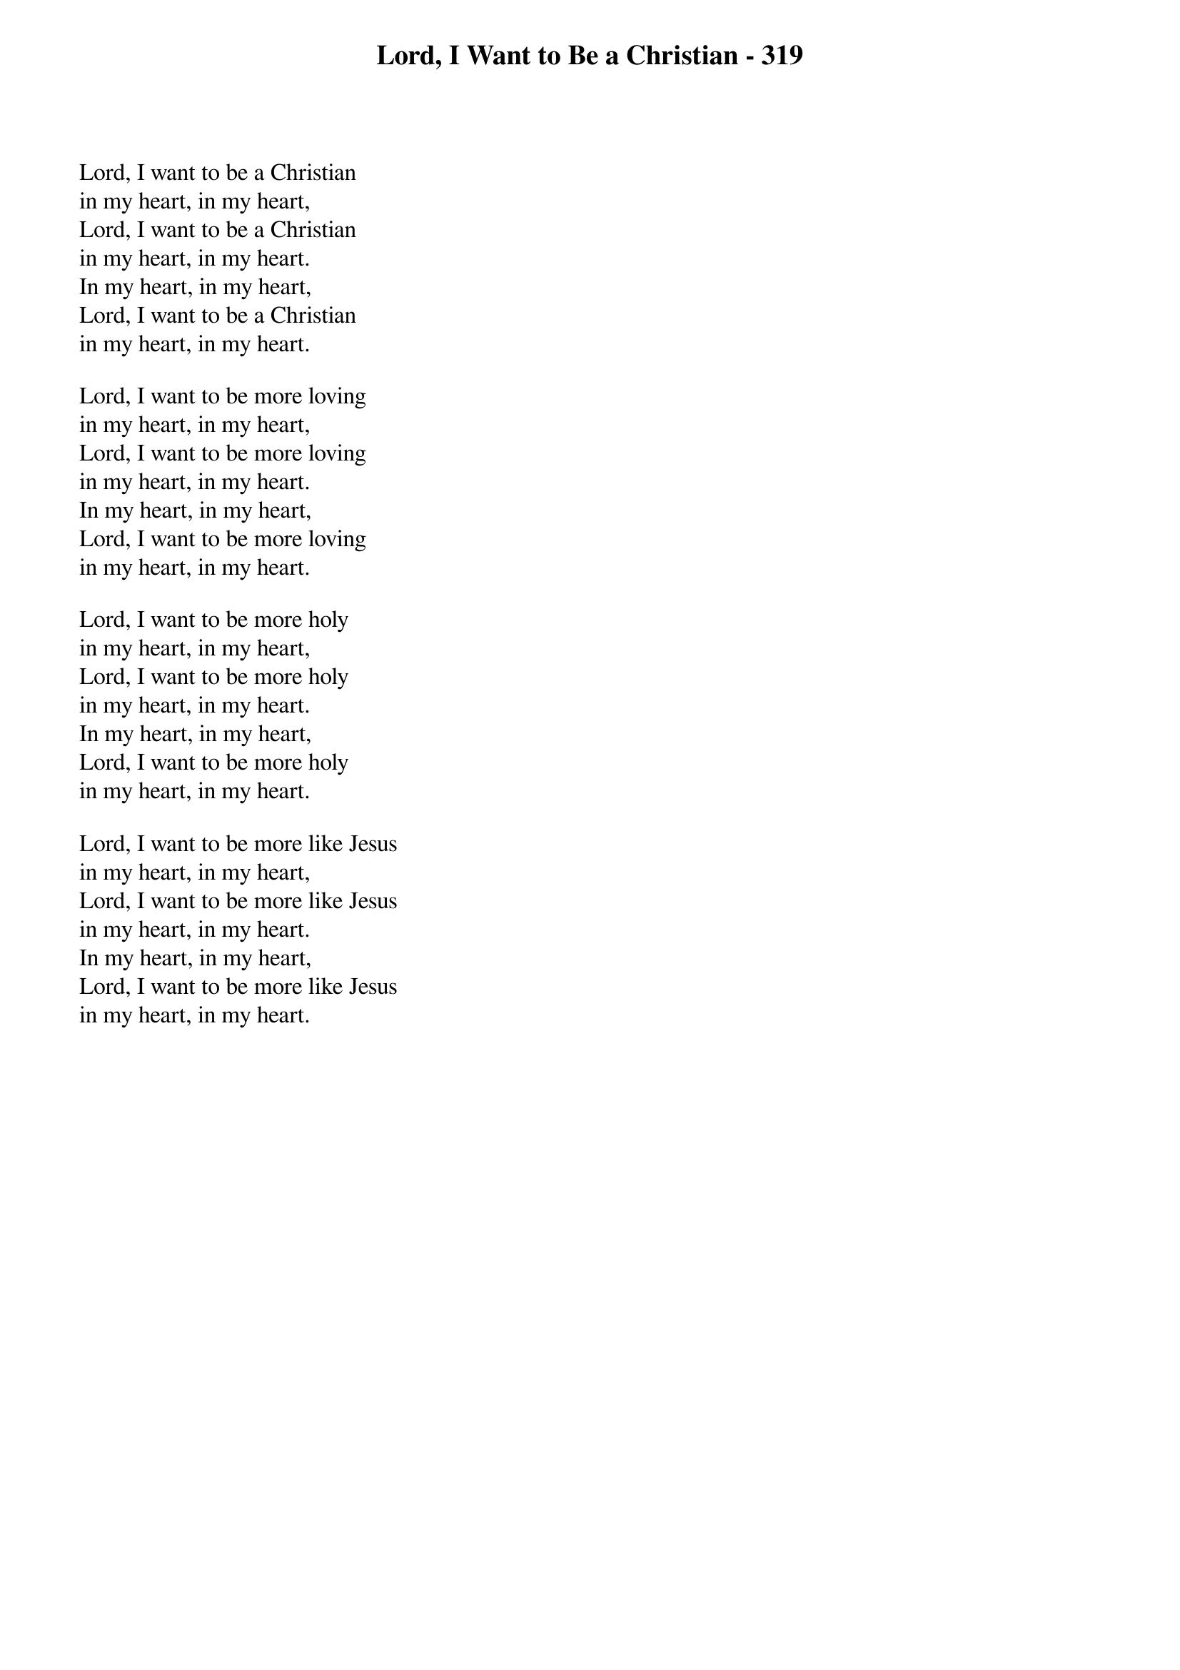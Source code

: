 {title: Lord, I Want to Be a Christian - 319}

{start_of_verse}
Lord, I want to be a Christian
in my heart, in my heart,
Lord, I want to be a Christian
in my heart, in my heart.
In my heart, in my heart,
Lord, I want to be a Christian
in my heart, in my heart.
{end_of_verse}

{start_of_verse}
Lord, I want to be more loving
in my heart, in my heart,
Lord, I want to be more loving
in my heart, in my heart.
In my heart, in my heart,
Lord, I want to be more loving
in my heart, in my heart.
{end_of_verse}

{start_of_verse}
Lord, I want to be more holy
in my heart, in my heart,
Lord, I want to be more holy
in my heart, in my heart.
In my heart, in my heart,
Lord, I want to be more holy
in my heart, in my heart.
{end_of_verse}

{start_of_verse}
Lord, I want to be more like Jesus
in my heart, in my heart,
Lord, I want to be more like Jesus
in my heart, in my heart.
In my heart, in my heart,
Lord, I want to be more like Jesus
in my heart, in my heart.
{end_of_verse}